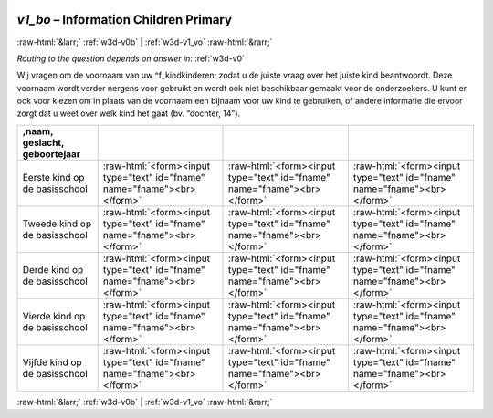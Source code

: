 .. _w3d-v1_bo:

 
 .. role:: raw-html(raw) 
        :format: html 

`v1_bo` – Information Children Primary 
=======================================


:raw-html:`&larr;` :ref:`w3d-v0b` | :ref:`w3d-v1_vo` :raw-html:`&rarr;` 

*Routing to the question depends on answer in:* :ref:`w3d-v0`

Wij vragen om de voornaam van uw ^f_kindkinderen; zodat u de juiste vraag over het juiste kind beantwoordt. Deze voornaam wordt verder nergens voor gebruikt en wordt ook niet beschikbaar gemaakt voor de onderzoekers. U kunt er ook voor kiezen om in plaats van de voornaam een bijnaam voor uw kind te gebruiken, of andere informatie die ervoor zorgt dat u weet over welk kind het gaat (bv. “dochter, 14”).

.. csv-table::
   :delim: |
   :header: ,naam, geslacht, geboortejaar

           Eerste kind op de basisschool | :raw-html:`<form><input type="text" id="fname" name="fname"><br></form>`|:raw-html:`<form><input type="text" id="fname" name="fname"><br></form>`|:raw-html:`<form><input type="text" id="fname" name="fname"><br></form>`
           Tweede kind op de basisschool | :raw-html:`<form><input type="text" id="fname" name="fname"><br></form>`|:raw-html:`<form><input type="text" id="fname" name="fname"><br></form>`|:raw-html:`<form><input type="text" id="fname" name="fname"><br></form>`
           Derde kind op de basisschool | :raw-html:`<form><input type="text" id="fname" name="fname"><br></form>`|:raw-html:`<form><input type="text" id="fname" name="fname"><br></form>`|:raw-html:`<form><input type="text" id="fname" name="fname"><br></form>`
           Vierde kind op de basisschool | :raw-html:`<form><input type="text" id="fname" name="fname"><br></form>`|:raw-html:`<form><input type="text" id="fname" name="fname"><br></form>`|:raw-html:`<form><input type="text" id="fname" name="fname"><br></form>`
           Vijfde kind op de basisschool | :raw-html:`<form><input type="text" id="fname" name="fname"><br></form>`|:raw-html:`<form><input type="text" id="fname" name="fname"><br></form>`|:raw-html:`<form><input type="text" id="fname" name="fname"><br></form>`

.. image:: ../_screenshots/w3-v1_bo.png


:raw-html:`&larr;` :ref:`w3d-v0b` | :ref:`w3d-v1_vo` :raw-html:`&rarr;` 

